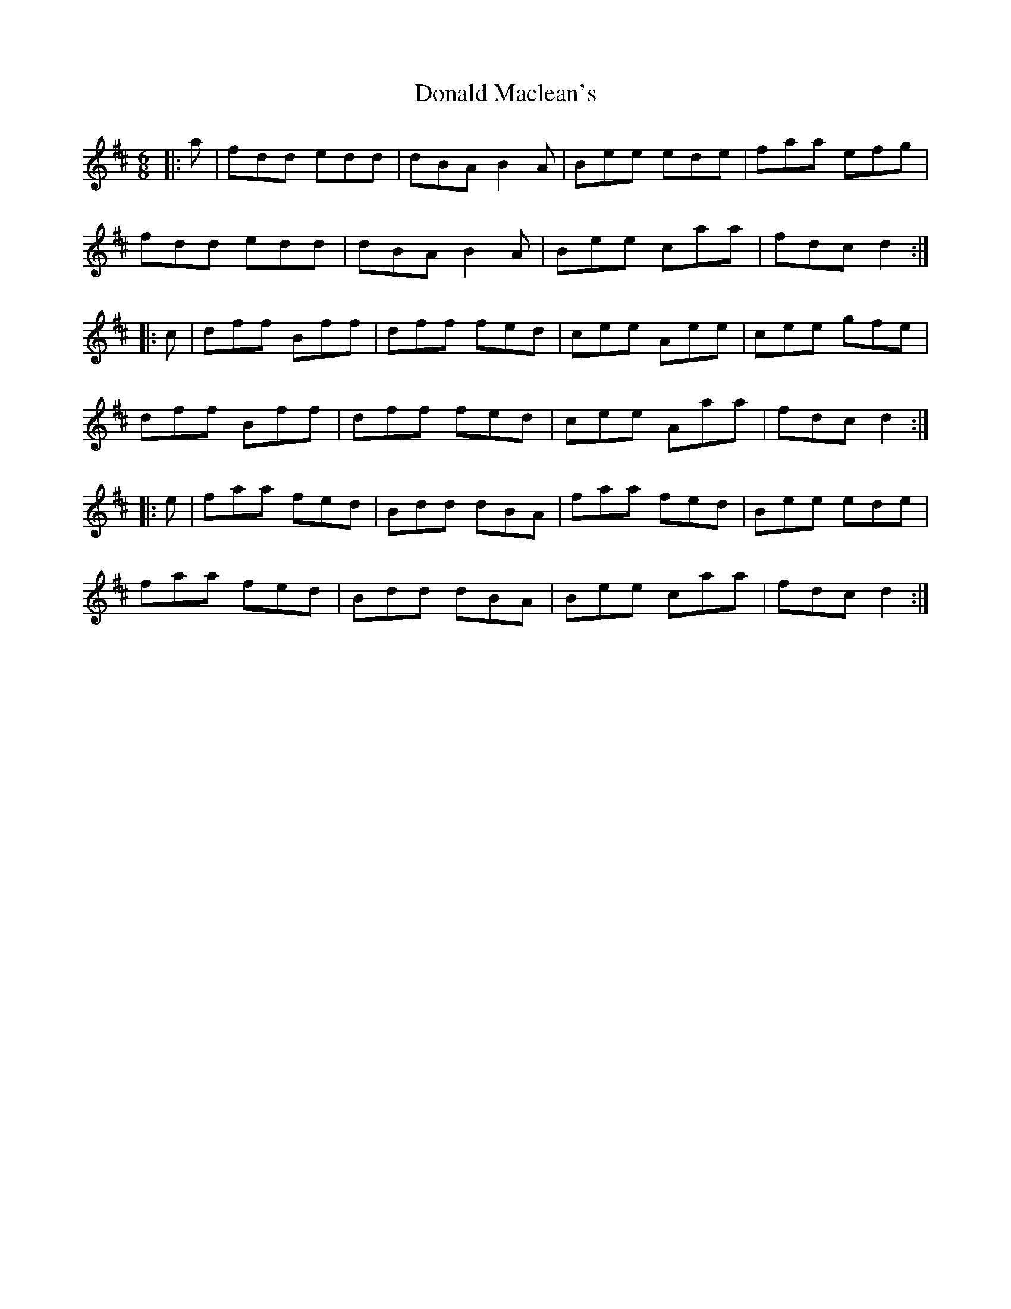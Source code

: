X: 10402
T: Donald Maclean's
R: jig
M: 6/8
K: Dmajor
|:a|fdd edd|dBA B2A|Bee ede|faa efg|
fdd edd|dBA B2A|Bee caa|fdc d2:|
|:c|dff Bff|dff fed|cee Aee|cee gfe|
dff Bff|dff fed|cee Aaa|fdc d2:|
|:e|faa fed|Bdd dBA|faa fed|Bee ede|
faa fed|Bdd dBA|Bee caa|fdc d2:|

